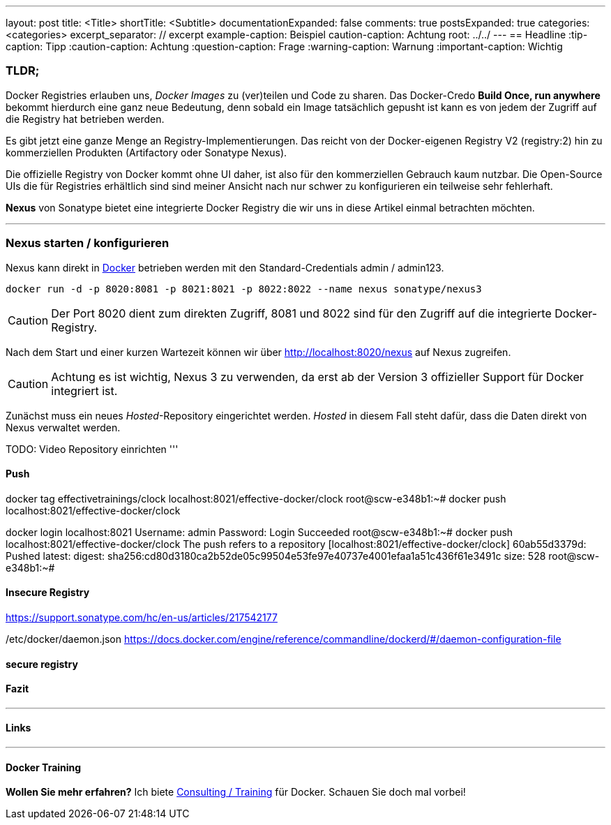 ---
layout: post
title: <Title>
shortTitle: <Subtitle>
documentationExpanded: false
comments: true
postsExpanded: true
categories: <categories>
excerpt_separator: // excerpt
example-caption: Beispiel
caution-caption: Achtung
root: ../../
---
== Headline
:tip-caption: Tipp
:caution-caption: Achtung
:question-caption: Frage
:warning-caption: Warnung
:important-caption: Wichtig

=== TLDR;

Docker Registries erlauben uns, _Docker Images_ zu (ver)teilen und Code zu sharen. Das Docker-Credo *Build Once, run anywhere* bekommt hierdurch eine ganz neue Bedeutung, denn sobald ein Image tatsächlich gepusht ist kann es von jedem der Zugriff auf die Registry hat betrieben werden.

Es gibt jetzt eine ganze Menge an Registry-Implementierungen. Das reicht von der Docker-eigenen Registry V2 (registry:2) hin zu kommerziellen Produkten (Artifactory oder Sonatype Nexus).

Die offizielle Registry von Docker kommt ohne UI daher, ist also für den kommerziellen Gebrauch kaum nutzbar. Die Open-Source UIs die für Registries erhältlich sind sind meiner Ansicht nach nur schwer zu konfigurieren ein teilweise sehr fehlerhaft.

*Nexus* von Sonatype bietet eine integrierte Docker Registry die wir uns in diese Artikel einmal betrachten möchten.

// excerpt

'''
=== Nexus starten / konfigurieren

Nexus kann direkt in https://hub.docker.com/r/sonatype/nexus3/[Docker] betrieben werden mit den Standard-Credentials admin / admin123.

[source, bash]
----
docker run -d -p 8020:8081 -p 8021:8021 -p 8022:8022 --name nexus sonatype/nexus3
----

CAUTION: Der Port 8020 dient zum direkten Zugriff, 8081 und 8022 sind für den Zugriff auf die integrierte Docker-Registry.

Nach dem Start und einer kurzen Wartezeit können wir über http://localhost:8020/nexus auf Nexus zugreifen.

CAUTION: Achtung es ist wichtig, Nexus 3 zu verwenden, da erst ab der Version 3 offizieller Support für Docker integriert ist.

Zunächst muss ein neues _Hosted_-Repository eingerichtet werden. _Hosted_ in diesem Fall steht dafür, dass die Daten direkt von Nexus verwaltet werden.

TODO: Video Repository einrichten
'''

==== Push
docker tag effectivetrainings/clock localhost:8021/effective-docker/clock
root@scw-e348b1:~# docker push localhost:8021/effective-docker/clock

docker login localhost:8021
Username: admin
Password:
Login Succeeded
root@scw-e348b1:~# docker push localhost:8021/effective-docker/clock
The push refers to a repository [localhost:8021/effective-docker/clock]
60ab55d3379d: Pushed
latest: digest: sha256:cd80d3180ca2b52de05c99504e53fe97e40737e4001efaa1a51c436f61e3491c size: 528
root@scw-e348b1:~#

==== Insecure Registry

https://support.sonatype.com/hc/en-us/articles/217542177

/etc/docker/daemon.json
https://docs.docker.com/engine/reference/commandline/dockerd/#/daemon-configuration-file

==== secure registry

==== Fazit

'''

==== Links

'''

==== Docker Training

*Wollen Sie mehr erfahren?*
Ich biete http://www.effectivetrainings.de/html/workshops/effective_docker_workshop.php[Consulting / Training] für Docker. Schauen Sie doch mal vorbei!

